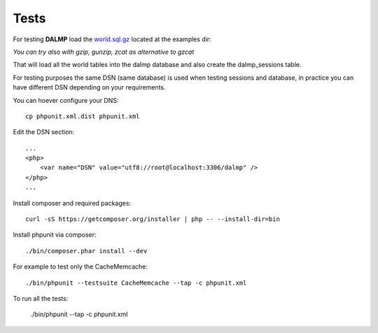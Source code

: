 Tests
=====

For testing **DALMP** load the `world.sql.gz <https://github.com/nbari/DALMP/blob/master/examples/world.sql.gz>`_ located at the examples dir:

.. code-block:: shell
   :linenos:

   gzcat examples/world.sql.gz | mysql -uroot dalmp


*You can try also with gzip, gunzip, zcat as alternative to gzcat*

That will load all the world tables into the dalmp database and also create the
dalmp_sessions table.

For testing purposes the same DSN (same database) is used when testing sessions
and database, in practice you can have different DSN depending on your
requirements.

You can hoever configure your DNS::

    cp phpunit.xml.dist phpunit.xml

Edit the DSN section::

    ...
    <php>
        <var name="DSN" value="utf8://root@localhost:3306/dalmp" />
    </php>
    ...

Install composer and required packages::

    curl -sS https://getcomposer.org/installer | php -- --install-dir=bin

Install phpunit via composer::

    ./bin/composer.phar install --dev

For example to test only the Cache\Memcache::

    ./bin/phpunit --testsuite CacheMemcache --tap -c phpunit.xml

To run all the tests:

    ./bin/phpunit --tap -c phpunit.xml
